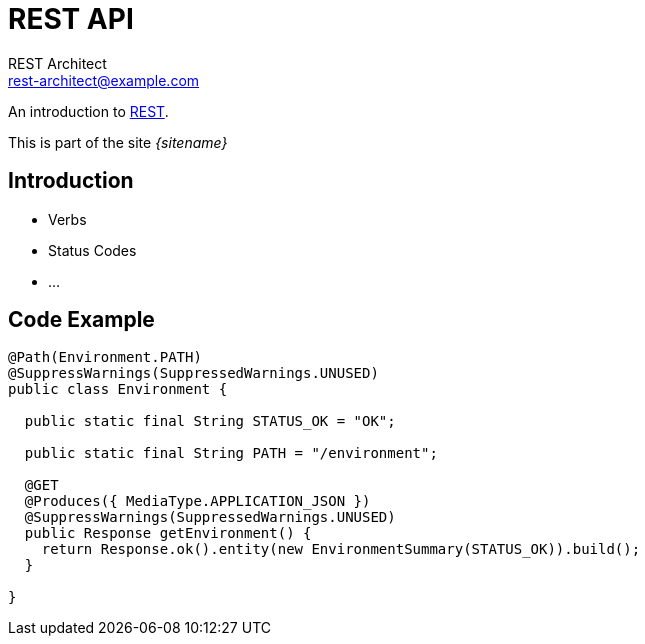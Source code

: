 = REST API
REST Architect <rest-architect@example.com>
//:awestruct-layout: base
:source-highlighter: coderay
 
An introduction to https://en.wikipedia.org/wiki/Representational_state_transfer[REST].

This is part of the site _{sitename}_

== Introduction

* Verbs
* Status Codes
* ...

== Code Example

[source,Java]
----
@Path(Environment.PATH)
@SuppressWarnings(SuppressedWarnings.UNUSED)
public class Environment {

  public static final String STATUS_OK = "OK";

  public static final String PATH = "/environment";

  @GET
  @Produces({ MediaType.APPLICATION_JSON })
  @SuppressWarnings(SuppressedWarnings.UNUSED)
  public Response getEnvironment() {
    return Response.ok().entity(new EnvironmentSummary(STATUS_OK)).build();
  }

}
----